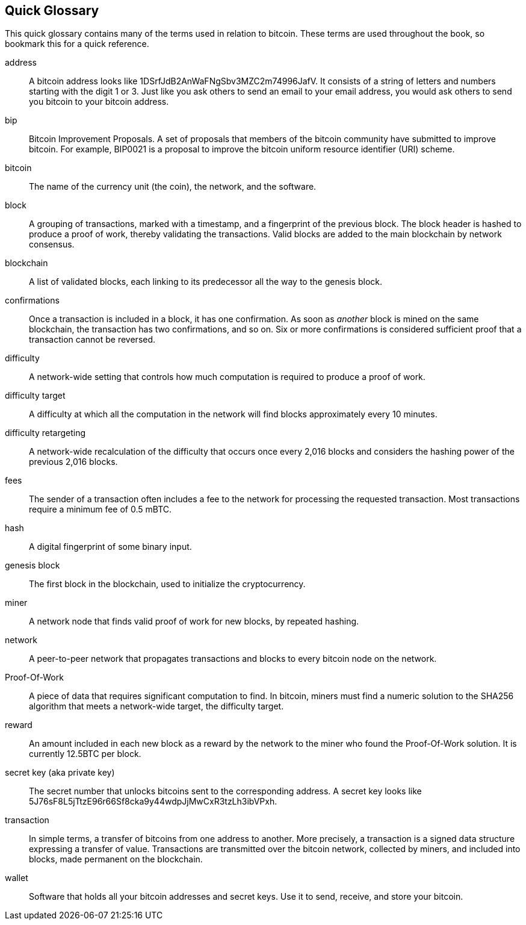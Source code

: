 [preface]
== Quick Glossary

This quick glossary contains many of the terms used in relation to bitcoin. These terms are used throughout the book, so bookmark this for a quick reference.

address::
    A bitcoin address looks like +1DSrfJdB2AnWaFNgSbv3MZC2m74996JafV+. It consists of a string of letters and numbers starting with the digit 1 or 3. Just like you ask others to send an email to your email address, you would ask others to send you bitcoin to your bitcoin address.((("bitcoin address")))((("address", see="bitcoin address")))((("public key", see="bitcoin address")))

bip::
    Bitcoin Improvement Proposals.  A set of proposals that members of the bitcoin community have submitted to improve bitcoin.  For example, BIP0021 is a proposal to improve the bitcoin uniform resource identifier (URI) scheme.((("bip"))) 

bitcoin::
    The name of the currency unit (the coin), the network, and the software.((("bitcoin"))) 

block::
    A grouping of transactions, marked with a timestamp, and a fingerprint of the previous block. The block header is hashed to produce a proof of work, thereby validating the transactions. Valid blocks are added to the main blockchain by network consensus.((("block")))

blockchain::
	A list of validated blocks, each linking to its predecessor all the way to the genesis block.((("blockchain")))
	
confirmations::
	Once a transaction is included in a block, it has one confirmation. As soon as _another_ block is mined on the same blockchain, the transaction has two confirmations, and so on. Six or more confirmations is considered sufficient proof that a transaction cannot be reversed.((("confirmations")))

difficulty::
	A network-wide setting that controls how much computation is required to produce a proof of work.((("difficulty")))

difficulty target::
 	A difficulty at which all the computation in the network will find blocks approximately every 10 minutes.((("target difficulty")))

difficulty retargeting::
	A network-wide recalculation of the difficulty that occurs once every 2,016 blocks and considers the hashing power of the previous 2,016 blocks.((("difficulty retargeting")))
	
fees::
	The sender of a transaction often includes a fee to the network for processing the requested transaction.  Most transactions require a minimum fee of 0.5 mBTC.((("fees")))

hash::
	A digital fingerprint of some binary input.((("hash")))

genesis block::
	The first block in the blockchain, used to initialize the cryptocurrency.((("genesis block")))
	
miner::
A network node that finds valid proof of work for new blocks, by repeated hashing.((("miner")))

network::
A peer-to-peer network that propagates transactions and blocks to every bitcoin node on the network.((("network")))
	
Proof-Of-Work::
	A piece of data that requires significant computation to find. In bitcoin, miners must find a numeric solution to the SHA256 algorithm that meets a network-wide target, the difficulty target. ((("proof-of-work")))

reward::
An amount included in each new block as a reward by the network to the miner who found the Proof-Of-Work solution. It is currently 12.5BTC per block.((("reward")))

secret key (aka private key)::
	The secret number that unlocks bitcoins sent to the corresponding address.  A secret key looks like +5J76sF8L5jTtzE96r66Sf8cka9y44wdpJjMwCxR3tzLh3ibVPxh+.((("secret key")))((("private key", see="secret key")))
	
transaction::
In simple terms, a transfer of bitcoins from one address to another. More precisely, a transaction is a signed data structure expressing a transfer of value. Transactions are transmitted over the bitcoin network, collected by miners, and included into blocks, made permanent on the blockchain.((("transaction")))

wallet::
Software that holds all your bitcoin addresses and secret keys. Use it to send, receive, and store your bitcoin.((("wallet"))) 
